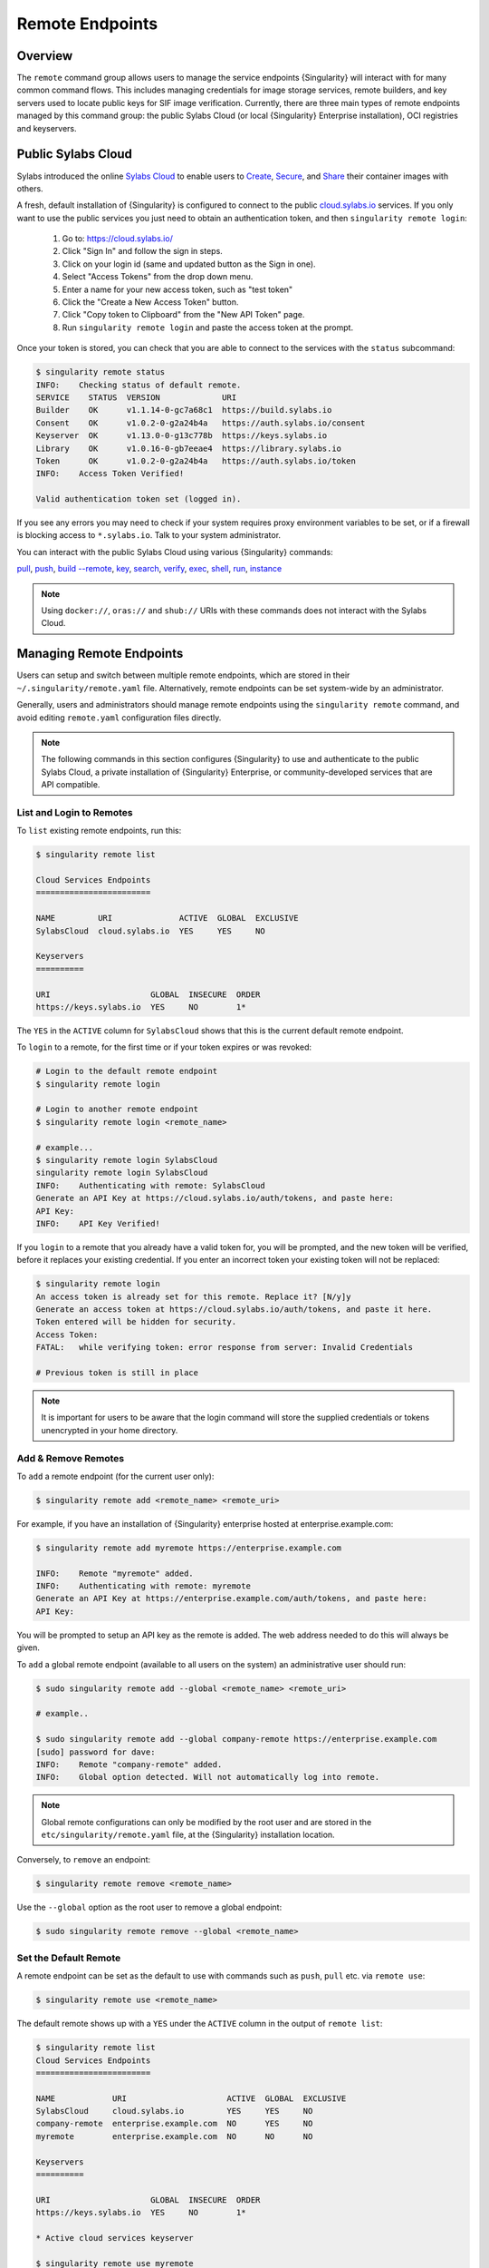 ================
Remote Endpoints
================

--------
Overview
--------

The ``remote`` command group allows users to manage the service endpoints
{Singularity} will interact with for many common command flows. This includes
managing credentials for image storage services, remote builders, and key 
servers used to locate public keys for SIF image verification. Currently,
there are three main types of remote endpoints managed by this command group:
the public Sylabs Cloud (or local {Singularity} Enterprise installation), OCI 
registries and keyservers.

-------------------
Public Sylabs Cloud
-------------------

Sylabs introduced the online `Sylabs Cloud
<https://cloud.sylabs.io/home>`_ to enable users to `Create
<https://cloud.sylabs.io/builder>`_, `Secure
<https://cloud.sylabs.io/keystore?sign=true>`_, and `Share
<https://cloud.sylabs.io/library>`_ their container
images with others.

A fresh, default installation of {Singularity} is configured to connect
to the public `cloud.sylabs.io <https://cloud.sylabs.io>`__
services. If you only want to use the public services you just need to
obtain an authentication token, and then ``singularity remote login``:

  1) Go to: https://cloud.sylabs.io/
  2) Click "Sign In" and follow the sign in steps.
  3) Click on your login id (same and updated button as the Sign in one).
  4) Select "Access Tokens" from the drop down menu.
  5) Enter a name for your new access token, such as "test token"
  6) Click the "Create a New Access Token" button.
  7) Click "Copy token to Clipboard" from the "New API Token" page.
  8) Run ``singularity remote login`` and paste the access token at the prompt.

Once your token is stored, you can check that you are able to connect
to the services with the ``status`` subcommand:

.. code:: console

    $ singularity remote status
    INFO:    Checking status of default remote.
    SERVICE    STATUS  VERSION             URI
    Builder    OK      v1.1.14-0-gc7a68c1  https://build.sylabs.io
    Consent    OK      v1.0.2-0-g2a24b4a   https://auth.sylabs.io/consent
    Keyserver  OK      v1.13.0-0-g13c778b  https://keys.sylabs.io
    Library    OK      v1.0.16-0-gb7eeae4  https://library.sylabs.io
    Token      OK      v1.0.2-0-g2a24b4a   https://auth.sylabs.io/token
    INFO:    Access Token Verified!

    Valid authentication token set (logged in).

If you see any errors you may need to check if your system requires
proxy environment variables to be set, or if a firewall is blocking
access to ``*.sylabs.io``. Talk to your system administrator.

You can interact with the public Sylabs Cloud using various {Singularity} commands:

`pull <https://www.sylabs.io/guides/\{version\}/user-guide/cli/singularity_pull.html>`_,
`push <https://www.sylabs.io/guides/\{version\}/user-guide/cli/singularity_push.html>`_,
`build --remote <https://www.sylabs.io/guides/\{version\}/user-guide/cli/singularity_build.html#options>`_,
`key <https://www.sylabs.io/guides/\{version\}/user-guide/cli/singularity_key.html>`_,
`search <https://www.sylabs.io/guides/\{version\}/user-guide/cli/singularity_search.html>`_,
`verify <https://www.sylabs.io/guides/\{version\}/user-guide/cli/singularity_verify.html>`_,
`exec <https://www.sylabs.io/guides/\{version\}/user-guide/cli/singularity_exec.html>`_,
`shell <https://www.sylabs.io/guides/\{version\}/user-guide/cli/singularity_shell.html>`_,
`run <https://www.sylabs.io/guides/\{version\}/user-guide/cli/singularity_run.html>`_,
`instance <https://www.sylabs.io/guides/\{version\}/user-guide/cli/singularity_instance.html>`_

.. note::

   Using ``docker://``, ``oras://`` and ``shub://`` URIs with these commands
   does not interact with the Sylabs Cloud.

-------------------------
Managing Remote Endpoints
-------------------------

Users can setup and switch between multiple remote endpoints, which
are stored in their ``~/.singularity/remote.yaml``
file. Alternatively, remote endpoints can be set system-wide by an
administrator.

Generally, users and administrators should manage remote endpoints
using the ``singularity remote`` command, and avoid editing
``remote.yaml`` configuration files directly.

.. note::

   The following commands in this section configures {Singularity} to use
   and authenticate to the public Sylabs Cloud, a private installation
   of {Singularity} Enterprise, or community-developed services that are
   API compatible.

List and Login to Remotes
=========================

To ``list`` existing remote endpoints, run this:

.. code-block:: none

    $ singularity remote list

    Cloud Services Endpoints
    ========================

    NAME         URI              ACTIVE  GLOBAL  EXCLUSIVE
    SylabsCloud  cloud.sylabs.io  YES     YES     NO

    Keyservers
    ==========

    URI                     GLOBAL  INSECURE  ORDER
    https://keys.sylabs.io  YES     NO        1*


The ``YES`` in the ``ACTIVE`` column for ``SylabsCloud`` shows that this is the
current default remote endpoint.
   
To ``login`` to a remote, for the first time or if your token expires
or was revoked:

.. code-block:: console

    # Login to the default remote endpoint
    $ singularity remote login
                
    # Login to another remote endpoint                
    $ singularity remote login <remote_name>

    # example...
    $ singularity remote login SylabsCloud
    singularity remote login SylabsCloud
    INFO:    Authenticating with remote: SylabsCloud
    Generate an API Key at https://cloud.sylabs.io/auth/tokens, and paste here:
    API Key: 
    INFO:    API Key Verified!

    
If you ``login`` to a remote that you already have a valid token for,
you will be prompted, and the new token will be verified, before it
replaces your existing credential. If you enter an incorrect token
your existing token will not be replaced:

.. code-block:: console
   
    $ singularity remote login
    An access token is already set for this remote. Replace it? [N/y]y
    Generate an access token at https://cloud.sylabs.io/auth/tokens, and paste it here.
    Token entered will be hidden for security.
    Access Token: 
    FATAL:   while verifying token: error response from server: Invalid Credentials

    # Previous token is still in place

.. note::

    It is important for users to be aware that the login command will store the
    supplied credentials or tokens unencrypted in your home directory.
    
Add & Remove Remotes
====================

To ``add`` a remote endpoint (for the current user only):

.. code-block:: none

    $ singularity remote add <remote_name> <remote_uri>

For example, if you have an installation of {Singularity} enterprise
hosted at enterprise.example.com:

.. code-block:: none

    $ singularity remote add myremote https://enterprise.example.com
   
    INFO:    Remote "myremote" added.
    INFO:    Authenticating with remote: myremote
    Generate an API Key at https://enterprise.example.com/auth/tokens, and paste here:
    API Key:

You will be prompted to setup an API key as the remote is added. The
web address needed to do this will always be given.

To ``add`` a global remote endpoint (available to all users on the
system) an administrative user should run:

.. code-block:: none

    $ sudo singularity remote add --global <remote_name> <remote_uri>

    # example..

    $ sudo singularity remote add --global company-remote https://enterprise.example.com
    [sudo] password for dave: 
    INFO:    Remote "company-remote" added.
    INFO:    Global option detected. Will not automatically log into remote.
   
.. note:: Global remote configurations can only be modified by the
     root user and are stored in the ``etc/singularity/remote.yaml``
     file, at the {Singularity} installation location.

Conversely, to ``remove`` an endpoint:

.. code-block:: none

    $ singularity remote remove <remote_name>

Use the ``--global`` option as the root user to remove a global
endpoint:

.. code-block:: none

    $ sudo singularity remote remove --global <remote_name>


Set the Default Remote
======================
    
A remote endpoint can be set as the default to use with commands such
as ``push``, ``pull`` etc. via ``remote use``:

.. code-block:: none

    $ singularity remote use <remote_name>

The default remote shows up with a ``YES`` under the ``ACTIVE`` column in the output of ``remote list``:

.. code-block:: none

    $ singularity remote list
    Cloud Services Endpoints
    ========================

    NAME            URI                     ACTIVE  GLOBAL  EXCLUSIVE
    SylabsCloud     cloud.sylabs.io         YES     YES     NO
    company-remote  enterprise.example.com  NO      YES     NO
    myremote        enterprise.example.com  NO      NO      NO

    Keyservers
    ==========

    URI                     GLOBAL  INSECURE  ORDER
    https://keys.sylabs.io  YES     NO        1*

    * Active cloud services keyserver

    $ singularity remote use myremote
    INFO:    Remote "myremote" now in use.

    $ singularity remote list
    Cloud Services Endpoints
    ========================

    NAME            URI                     ACTIVE  GLOBAL  EXCLUSIVE
    SylabsCloud     cloud.sylabs.io         NO      YES     NO
    company-remote  enterprise.example.com  NO      YES     NO
    myremote        enterprise.example.com  YES     NO      NO

    Keyservers
    ==========

    URI                       GLOBAL  INSECURE  ORDER
    https://keys.example.com  YES     NO        1*

    * Active cloud services keyserver


{Singularity} 3.7 introduces the ability for an administrator to make a remote
the only usable remote for the system by using the ``--exclusive`` flag:

.. code-block:: none

    $ sudo singularity remote use --exclusive company-remote
    INFO:    Remote "company-remote" now in use.
    $ singularity remote list
    Cloud Services Endpoints
    ========================

    NAME            URI                     ACTIVE  GLOBAL  EXCLUSIVE
    SylabsCloud     cloud.sylabs.io         NO      YES     NO
    company-remote  enterprise.example.com  YES     YES     YES
    myremote        enterprise.example.com  NO      NO      NO

    Keyservers
    ==========

    URI                       GLOBAL  INSECURE  ORDER
    https://keys.example.com  YES     NO        1*

    * Active cloud services keyserver

This, in turn, prevents users from changing the remote they use:

.. code-block:: none

    $ singularity remote use myremote
    FATAL:   could not use myremote: remote company-remote has been set exclusive by the system administrator

If you do not want to switch remote with ``remote use`` you can:

* Make ``push`` and ``pull`` use an alternative library server with
  the ``--library`` option.
* Make ``build --remote`` use an alternative remote builder with the
  ``--builder`` option.
* Make ``keys`` use an alternative keyserver with the ``-url`` option.

------------------------
Keyserver Configurations
------------------------

By default, {Singularity} will use the keyserver correlated to the active cloud
service endpoint. This behavior can be changed or supplemented via the
``add-keyserver`` and ``remove-keyserver`` commands. These commands allow an
administrator to create a global list of key servers used to verify container
signatures by default, where ``order 1`` is the first in the list. Other 
operations performed by {Singularity} that reach out to a keyserver will only
use the first entry, or ``order 1``, keyserver.

When we list our default remotes, we can see that the default keyserver is
``https://keys.sylabs.io`` and the asterisk next to its order indicates that
it is the keyserver associated to the current remote endpoint. We can also see
the ``INSECURE`` column indicating that {Singularity} will use TLS when
communicating with the keyserver.

.. code-block:: none

    $ singularity remote list
    Cloud Services Endpoints
    ========================

    NAME         URI              ACTIVE  GLOBAL  EXCLUSIVE
    SylabsCloud  cloud.sylabs.io  YES     YES     NO

    Keyservers
    ==========

    URI                     GLOBAL  INSECURE  ORDER
    https://keys.sylabs.io  YES     NO        1*

    * Active cloud services keyserver

We can add a key server to list of keyservers with:

.. code-block:: none

    $ sudo singularity remote add-keyserver https://pgp.example.com
    $ singularity remote list
    Cloud Services Endpoints
    ========================

    NAME         URI              ACTIVE  GLOBAL  EXCLUSIVE
    SylabsCloud  cloud.sylabs.io  YES     YES     NO

    Keyservers
    ==========

    URI                      GLOBAL  INSECURE  ORDER
    https://keys.sylabs.io   YES     NO        1*
    https://pgp.example.com  YES     NO        2

    * Active cloud services keyserver

Here we can see that the ``https://pgp.example.com`` keyserver was appended to
our list. If we would like to specify the order in the list that this key is
placed, we can use the ``--order`` flag:

.. code-block:: none

    $ sudo singularity remote add-keyserver --order 1 https://pgp.example.com
    $ singularity remote list
    Cloud Services Endpoints
    ========================

    NAME         URI              ACTIVE  GLOBAL  EXCLUSIVE
    SylabsCloud  cloud.sylabs.io  YES     YES     NO

    Keyservers
    ==========

    URI                      GLOBAL  INSECURE  ORDER
    https://pgp.example.com  YES     NO        1
    https://keys.sylabs.io   YES     NO        2*

    * Active cloud services keyserver

Since we specified ``--order 1``, the ``https://pgp.example.com`` keyserver was
placed as the first entry in the list and the default keyserver was moved to
second in the list. With the keyserver configuration above, all image default
image verification performed by {Singularity} will first reach out to
``https://pgp.example.com`` and then to ``https://keys.sylabs.io`` when
searching for public keys.

If a keyserver requires authentication before usage, users can login before
using it:

.. code-block:: none

    $ singularity remote login --username ian https://pgp.example.com
    Password (or token when username is empty): 
    INFO:    Token stored in /home/ian/.singularity/remote.yaml

Now we can see that ``https://pgp.example.com`` is logged in:

.. code-block:: none

    $ singularity remote list
    Cloud Services Endpoints
    ========================

    NAME         URI              ACTIVE  GLOBAL  EXCLUSIVE
    SylabsCloud  cloud.sylabs.io  YES     YES     NO

    Keyservers
    ==========

    URI                      GLOBAL  INSECURE  ORDER
    https://pgp.example.com  YES     NO        1
    https://keys.sylabs.io   YES     NO        2*

    * Active cloud services keyserver

    Authenticated Logins
    =================================

    URI                     INSECURE
    https://pgp.example.com NO

.. note::
    It is important for users to be aware that the login command will store the
    supplied credentials or tokens unencrypted in your home directory.

.. _sec:managing_oci_registries:

-----------------------
Managing OCI Registries
-----------------------

It is common for users of {Singularity} to use OCI registries as sources for
their container images. Some registries require credentials to access certain
images or the registry itself. Previously, the only methods in {Singularity} to
supply credentials to registries were to supply credentials for each command or
set environment variables for a single registry.
See :ref:`Authentication via Interactive Login <sec:authentication_via_docker_login>`
and :ref:`Authentication via Environment Variables <sec:authentication_via_environment_variables>`

{Singularity} 3.7 introduces the ability for users to supply credentials on a per
registry basis with the ``remote`` command group.

Users can login to an oci registry with the ``remote login`` command by
specifying a ``docker://`` prefix to the registry hostname:

.. code-block:: none

    $ singularity remote login --username ian docker://docker.io
    Password (or token when username is empty): 
    INFO:    Token stored in /home/ian/.singularity/remote.yaml

    $ singularity remote list
    Cloud Services Endpoints
    ========================

    NAME         URI              ACTIVE  GLOBAL  EXCLUSIVE
    SylabsCloud  cloud.sylabs.io  YES     YES     NO

    Keyservers
    ==========

    URI                     GLOBAL  INSECURE  ORDER
    https://keys.sylabs.io  YES     NO        1*

    * Active cloud services keyserver

    Authenticated Logins
    =================================

    URI                 INSECURE
    docker://docker.io  NO

Now we can see that ``docker://docker.io`` shows up under
``Authenticated Logins`` and {Singularity} will automatically supply the
configured credentials when interacting with DockerHub. We can also see
the ``INSECURE`` column indicating that {Singularity} will use TLS when
communicating with the registry.

We can login to multiple OCI registries at the same time:

.. code-block:: none

    $ singularity remote login --username ian docker://registry.example.com
    Password (or token when username is empty): 
    INFO:    Token stored in /home/ian/.singularity/remote.yaml

    $ singularity remote list
    Cloud Services Endpoints
    ========================

    NAME         URI              ACTIVE  GLOBAL  EXCLUSIVE
    SylabsCloud  cloud.sylabs.io  YES     YES     NO

    Keyservers
    ==========

    URI                     GLOBAL  INSECURE  ORDER
    https://keys.sylabs.io  YES     NO        1*

    * Active cloud services keyserver

    Authenticated Logins
    =================================

    URI                            INSECURE
    docker://docker.io             NO
    docker://registry.example.com  NO

{Singularity} will supply the correct credentials for the registry based off of
the hostname when using the following commands with a ``docker://`` or 
``oras://`` URI:

`pull <https://www.sylabs.io/guides/\{version\}/user-guide/cli/singularity_pull.html>`_,
`push <https://www.sylabs.io/guides/\{version\}/user-guide/cli/singularity_push.html>`_,
`build <https://www.sylabs.io/guides/\{version\}/user-guide/cli/singularity_build.html>`_,
`exec <https://www.sylabs.io/guides/\{version\}/user-guide/cli/singularity_exec.html>`_,
`shell <https://www.sylabs.io/guides/\{version\}/user-guide/cli/singularity_shell.html>`_,
`run <https://www.sylabs.io/guides/\{version\}/user-guide/cli/singularity_run.html>`_,
`instance <https://www.sylabs.io/guides/\{version\}/user-guide/cli/singularity_instance.html>`_


.. note::

    It is important for users to be aware that the login command will store the
    supplied credentials or tokens unencrypted in your home directory.
